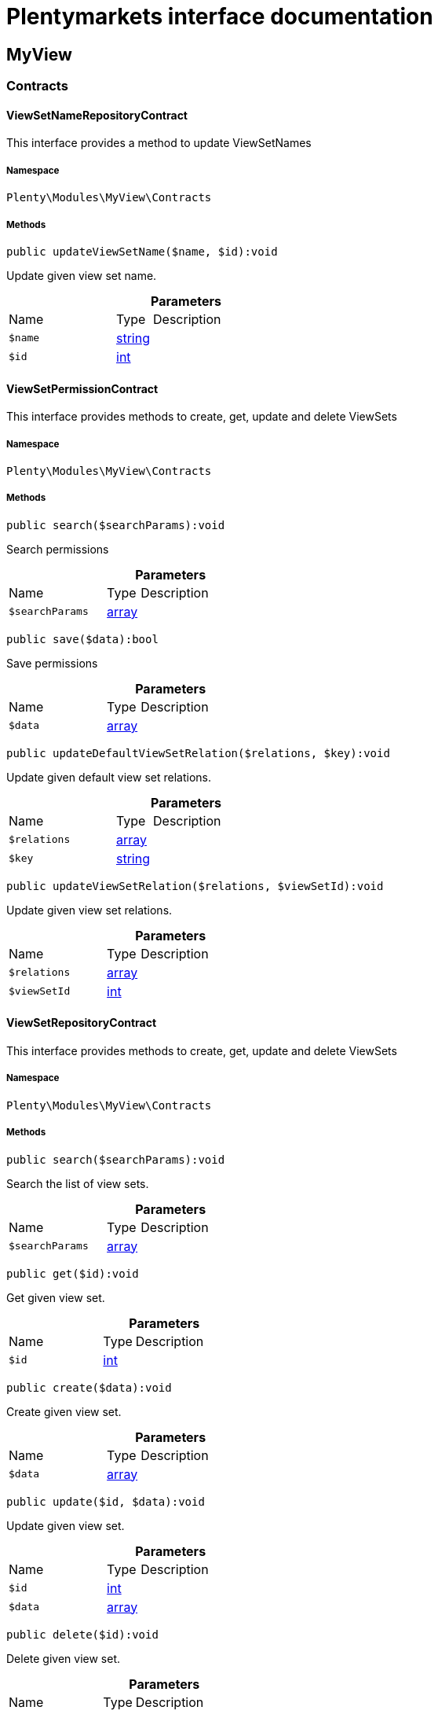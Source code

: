 :table-caption!:
:example-caption!:
:source-highlighter: prettify
:sectids!:
= Plentymarkets interface documentation


[[myview_myview]]
== MyView

[[myview_myview_contracts]]
===  Contracts
[[myview_contracts_viewsetnamerepositorycontract]]
==== ViewSetNameRepositoryContract

This interface provides a method to update ViewSetNames



===== Namespace

`Plenty\Modules\MyView\Contracts`






===== Methods

[source%nowrap, php]
----

public updateViewSetName($name, $id):void

----







Update given view set name.

.*Parameters*
[cols="3,1,6"]
|===
|Name |Type |Description
a|`$name`
|link:http://php.net/string[string^]
a|

a|`$id`
|link:http://php.net/int[int^]
a|
|===



[[myview_contracts_viewsetpermissioncontract]]
==== ViewSetPermissionContract

This interface provides methods to create, get, update and delete ViewSets



===== Namespace

`Plenty\Modules\MyView\Contracts`






===== Methods

[source%nowrap, php]
----

public search($searchParams):void

----







Search permissions

.*Parameters*
[cols="3,1,6"]
|===
|Name |Type |Description
a|`$searchParams`
|link:http://php.net/array[array^]
a|
|===


[source%nowrap, php]
----

public save($data):bool

----







Save permissions

.*Parameters*
[cols="3,1,6"]
|===
|Name |Type |Description
a|`$data`
|link:http://php.net/array[array^]
a|
|===


[source%nowrap, php]
----

public updateDefaultViewSetRelation($relations, $key):void

----







Update given default view set relations.

.*Parameters*
[cols="3,1,6"]
|===
|Name |Type |Description
a|`$relations`
|link:http://php.net/array[array^]
a|

a|`$key`
|link:http://php.net/string[string^]
a|
|===


[source%nowrap, php]
----

public updateViewSetRelation($relations, $viewSetId):void

----







Update given view set relations.

.*Parameters*
[cols="3,1,6"]
|===
|Name |Type |Description
a|`$relations`
|link:http://php.net/array[array^]
a|

a|`$viewSetId`
|link:http://php.net/int[int^]
a|
|===



[[myview_contracts_viewsetrepositorycontract]]
==== ViewSetRepositoryContract

This interface provides methods to create, get, update and delete ViewSets



===== Namespace

`Plenty\Modules\MyView\Contracts`






===== Methods

[source%nowrap, php]
----

public search($searchParams):void

----







Search the list of view sets.

.*Parameters*
[cols="3,1,6"]
|===
|Name |Type |Description
a|`$searchParams`
|link:http://php.net/array[array^]
a|
|===


[source%nowrap, php]
----

public get($id):void

----







Get given view set.

.*Parameters*
[cols="3,1,6"]
|===
|Name |Type |Description
a|`$id`
|link:http://php.net/int[int^]
a|
|===


[source%nowrap, php]
----

public create($data):void

----







Create given view set.

.*Parameters*
[cols="3,1,6"]
|===
|Name |Type |Description
a|`$data`
|link:http://php.net/array[array^]
a|
|===


[source%nowrap, php]
----

public update($id, $data):void

----







Update given view set.

.*Parameters*
[cols="3,1,6"]
|===
|Name |Type |Description
a|`$id`
|link:http://php.net/int[int^]
a|

a|`$data`
|link:http://php.net/array[array^]
a|
|===


[source%nowrap, php]
----

public delete($id):void

----







Delete given view set.

.*Parameters*
[cols="3,1,6"]
|===
|Name |Type |Description
a|`$id`
|link:http://php.net/int[int^]
a|
|===


[source%nowrap, php]
----

public setActive($userId, $viewSetId, $viewSetKey):void

----







Set the given view set active by user id

.*Parameters*
[cols="3,1,6"]
|===
|Name |Type |Description
a|`$userId`
|link:http://php.net/int[int^]
a|

a|`$viewSetId`
|link:http://php.net/int[int^]
a|

a|`$viewSetKey`
|link:http://php.net/string[string^]
a|
|===


